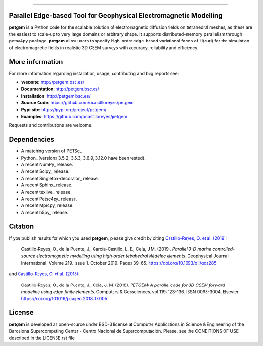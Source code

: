 .. image:: https://github.com/ocastilloreyes/petgem/blob/master/doc/source/_static/figures/petgem_logo.png
   :target: https://github.com/ocastilloreyes/petgem
   :align: center
   :alt: petgem logo

----

.. image:: https://readthedocs.org/projects/emg3d/badge/?version=latest
   :target: http://petgem.bsc.es/
   :alt: Documentation Status
.. image:: https://travis-ci.org/ocastilloreyes/petgem.svg?branch=master
   :target: https://travis-ci.org/ocastilloreyes/petgem
   :alt: Travis-CI
.. image:: https://img.shields.io/pypi/v/petgem
   :target: https://pypi.org/project/petgem/
   :alt: Pypi-petgem
.. image:: https://coveralls.io/repos/github/ocastilloreyes/petgem/badge.svg?branch=master
   :target: https://coveralls.io/github/ocastilloreyes/petgem?branch=master
   :alt: Coveralls
.. image:: https://app.codacy.com/project/badge/Grade/627161ffdd99439fbab9a9e89329ed3f
   :target: https://www.codacy.com/app/ocastilloreyes/petgem
   :alt: Codacy-grade
.. image:: https://img.shields.io/static/v1?label=Ubuntu&logo=Ubuntu&logoColor=white&message=support&color=success
   :target: https://ubuntu.com/
   :alt: Ubuntu support
.. image:: https://img.shields.io/github/v/release/ocastilloreyes/petgem
  :target: https://github.com/ocastilloreyes/petgem/releases
  :alt: GitHub release (latest by date)
.. image:: https://img.shields.io/badge/License-BSD%203--Clause-blue.svg
   :target: https://opensource.org/licenses/BSD-3-Clause
   :alt: petgem-license

Parallel Edge-based Tool for Geophysical Electromagnetic Modelling
------------------------------------------------------------------
**petgem** is a Python code for the scalable solution of electromagnetic diffusion fields on tetrahedral
meshes, as these are the easiest to scale-up to very large domains or
arbitrary shape. It supports distributed-memory parallelism through
petsc4py package. **petgem** allow users to specify high-order edge-based variational
forms of H(curl) for the simulation of electromagnetic fields in realistic
3D CSEM surveys with accuracy, reliability and efficiency.

More information
----------------
For more information regarding installation, usage, contributing and bug reports see:

- **Website**: http://petgem.bsc.es/
- **Documentation**: http://petgem.bsc.es/
- **Installation**: http://petgem.bsc.es/
- **Source Code**: https://github.com/ocastilloreyes/petgem
- **Pypi site**: https://pypi.org/project/petgem/
- **Examples**: https://github.com/ocastilloreyes/petgem

Requests and contributions are welcome.

Dependencies
------------

-  A matching version of PETSc\_

-  Python\_ (versions 3.5.2, 3.6.3, 3.6.9, 3.12.0 have been tested).

-  A recent NumPy\_ release.

-  A recent Scipy\_ release.

- A recent Singleton-decorator\_ release.

- A recent Sphinx\_ release.

- A recent texlive\_ release.

- A recent Petsc4py\_ release.

- A recent Mpi4py\_ release.

- A recent h5py\_ release.

Citation
--------
If you publish results for which you used **petgem**, please give credit by citing
`Castillo-Reyes, O. et al. (2019) <https://doi.org/10.1093/gji/ggz285>`_:

  Castillo-Reyes, O., de la Puente, J., García-Castillo, L. E., Cela, J.M. (2019).
  *Parallel 3-D marine controlled-source electromagnetic modelling using high-order
  tetrahedral Nédélec elements*. Geophysical Journal International, Volume 219,
  Issue 1, October 2019, Pages 39–65, https://doi.org/10.1093/gji/ggz285

and `Castillo-Reyes, O. et al. (2018) <https://doi.org/10.1016/j.cageo.2018.07.005>`_:

  Castillo-Reyes, O., de la Puente, J., Cela, J. M. (2018). *PETGEM: A parallel
  code for 3D CSEM forward modeling using edge finite elements*. Computers &
  Geosciences, vol 119: 123-136. ISSN 0098-3004,  Elsevier.
  https://doi.org/10.1016/j.cageo.2018.07.005


License
-------
**petgem** is developed as open-source under BSD-3 license at Computer Applications
in Science & Engineering of the Barcelona Supercomputing Center - Centro Nacional
de Supercomputación. Please, see the CONDITIONS OF USE described in the LICENSE.rst file.
